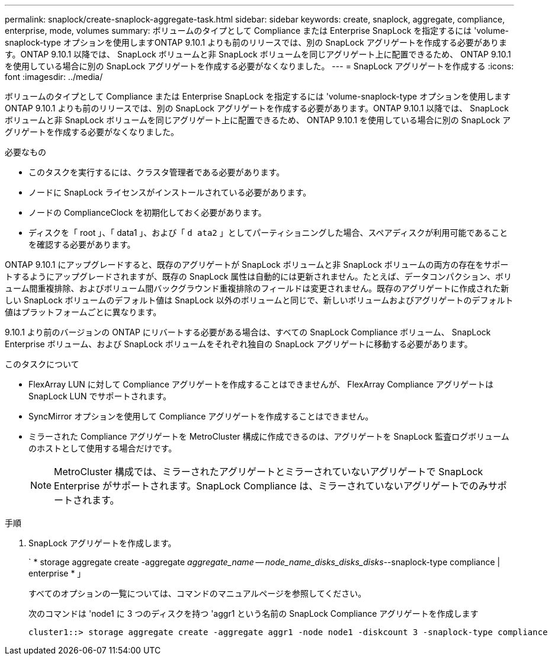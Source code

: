 ---
permalink: snaplock/create-snaplock-aggregate-task.html 
sidebar: sidebar 
keywords: create, snaplock, aggregate, compliance, enterprise, mode, volumes 
summary: ボリュームのタイプとして Compliance または Enterprise SnapLock を指定するには 'volume-snaplock-type オプションを使用しますONTAP 9.10.1 よりも前のリリースでは、別の SnapLock アグリゲートを作成する必要があります。ONTAP 9.10.1 以降では、 SnapLock ボリュームと非 SnapLock ボリュームを同じアグリゲート上に配置できるため、 ONTAP 9.10.1 を使用している場合に別の SnapLock アグリゲートを作成する必要がなくなりました。 
---
= SnapLock アグリゲートを作成する
:icons: font
:imagesdir: ../media/


[role="lead"]
ボリュームのタイプとして Compliance または Enterprise SnapLock を指定するには 'volume-snaplock-type オプションを使用しますONTAP 9.10.1 よりも前のリリースでは、別の SnapLock アグリゲートを作成する必要があります。ONTAP 9.10.1 以降では、 SnapLock ボリュームと非 SnapLock ボリュームを同じアグリゲート上に配置できるため、 ONTAP 9.10.1 を使用している場合に別の SnapLock アグリゲートを作成する必要がなくなりました。

.必要なもの
* このタスクを実行するには、クラスタ管理者である必要があります。
* ノードに SnapLock ライセンスがインストールされている必要があります。
* ノードの ComplianceClock を初期化しておく必要があります。
* ディスクを「 root 」、「 data1 」、および「 `d ata2` 」としてパーティショニングした場合、スペアディスクが利用可能であることを確認する必要があります。


ONTAP 9.10.1 にアップグレードすると、既存のアグリゲートが SnapLock ボリュームと非 SnapLock ボリュームの両方の存在をサポートするようにアップグレードされますが、既存の SnapLock 属性は自動的には更新されません。たとえば、データコンパクション、ボリューム間重複排除、およびボリューム間バックグラウンド重複排除のフィールドは変更されません。既存のアグリゲートに作成された新しい SnapLock ボリュームのデフォルト値は SnapLock 以外のボリュームと同じで、新しいボリュームおよびアグリゲートのデフォルト値はプラットフォームごとに異なります。

9.10.1 より前のバージョンの ONTAP にリバートする必要がある場合は、すべての SnapLock Compliance ボリューム、 SnapLock Enterprise ボリューム、および SnapLock ボリュームをそれぞれ独自の SnapLock アグリゲートに移動する必要があります。

.このタスクについて
* FlexArray LUN に対して Compliance アグリゲートを作成することはできませんが、 FlexArray Compliance アグリゲートは SnapLock LUN でサポートされます。
* SyncMirror オプションを使用して Compliance アグリゲートを作成することはできません。
* ミラーされた Compliance アグリゲートを MetroCluster 構成に作成できるのは、アグリゲートを SnapLock 監査ログボリュームのホストとして使用する場合だけです。
+
[NOTE]
====
MetroCluster 構成では、ミラーされたアグリゲートとミラーされていないアグリゲートで SnapLock Enterprise がサポートされます。SnapLock Compliance は、ミラーされていないアグリゲートでのみサポートされます。

====


.手順
. SnapLock アグリゲートを作成します。
+
` * storage aggregate create -aggregate _aggregate_name -- node_name_disks_disks_disks_--snaplock-type compliance | enterprise * 」

+
すべてのオプションの一覧については、コマンドのマニュアルページを参照してください。

+
次のコマンドは 'node1 に 3 つのディスクを持つ 'aggr1 という名前の SnapLock Compliance アグリゲートを作成します

+
[listing]
----
cluster1::> storage aggregate create -aggregate aggr1 -node node1 -diskcount 3 -snaplock-type compliance
----

